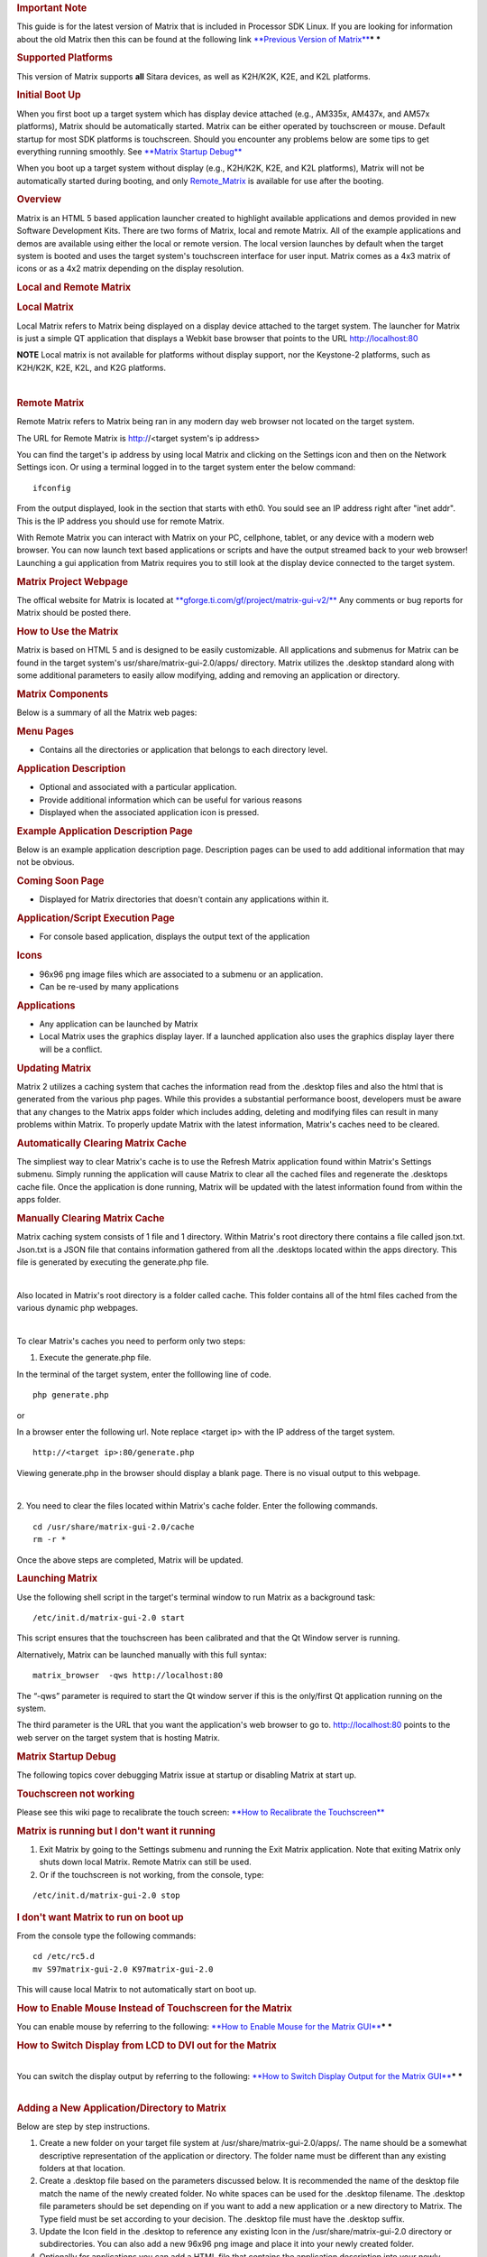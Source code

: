 .. http://processors.wiki.ti.com/index.php/Matrix_Users_Guide
.. rubric:: Important Note
   :name: important-note

This guide is for the latest version of Matrix that is included in
Processor SDK Linux. If you are looking for information about the old
Matrix then this can be found at the following link `**Previous Version
of
Matrix** <http://processors.wiki.ti.com/index.php?title=Matrix_Users_Guide&oldid=74107>`__\ ***
***

.. rubric:: Supported Platforms
   :name: supported-platforms

This version of Matrix supports **all** Sitara devices, as well as
K2H/K2K, K2E, and K2L platforms.

.. rubric:: Initial Boot Up
   :name: initial-boot-up

When you first boot up a target system which has display device attached
(e.g., AM335x, AM437x, and AM57x platforms), Matrix should be
automatically started. Matrix can be either operated by touchscreen or
mouse. Default startup for most SDK platforms is touchscreen. Should you
encounter any problems below are some tips to get everything running
smoothly. See `**Matrix Startup Debug** <#Matrix_Startup_Debug>`__

When you boot up a target system without display (e.g., K2H/K2K, K2E,
and K2L platforms), Matrix will not be automatically started during
booting, and only
`Remote\_Matrix <http://processors.wiki.ti.com/index.php/Matrix_Users_Guide#Remote_Matrix>`__
is available for use after the booting.

.. rubric:: Overview
   :name: overview

Matrix is an HTML 5 based application launcher created to highlight
available applications and demos provided in new Software Development
Kits. There are two forms of Matrix, local and remote Matrix. All of the
example applications and demos are available using either the local or
remote version. The local version launches by default when the target
system is booted and uses the target system's touchscreen interface for
user input. Matrix comes as a 4x3 matrix of icons or as a 4x2 matrix
depending on the display resolution.

.. Image:: ../images/Matrix_2_Main_Menu.png

.. rubric:: Local and Remote Matrix
   :name: local-and-remote-matrix

.. rubric:: Local Matrix
   :name: local-matrix

| Local Matrix refers to Matrix being displayed on a display device
  attached to the target system. The launcher for Matrix is just a
  simple QT application that displays a Webkit base browser that points
  to the URL http://localhost:80

.. raw:: html

   <div
   style="margin: 5px; padding: 2px 10px; background-color: #ecffff; border-left: 5px solid #3399ff;">

**NOTE**
Local matrix is not available for platforms without display support, nor
the Keystone-2 platforms, such as K2H/K2K, K2E, K2L, and K2G platforms.

.. raw:: html

   </div>

| 

.. rubric:: Remote Matrix
   :name: remote-matrix

| Remote Matrix refers to Matrix being ran in any modern day web browser
  not located on the target system.

The URL for Remote Matrix is http://<target system's ip address>

You can find the target's ip address by using local Matrix and clicking
on the Settings icon and then on the Network Settings icon. Or using a
terminal logged in to the target system enter the below command:

::

    ifconfig

From the output displayed, look in the section that starts with eth0.
You sould see an IP address right after "inet addr". This is the IP
address you should use for remote Matrix.

With Remote Matrix you can interact with Matrix on your PC, cellphone,
tablet, or any device with a modern web browser. You can now launch text
based applications or scripts and have the output streamed back to your
web browser! Launching a gui application from Matrix requires you to
still look at the display device connected to the target system.

.. rubric:: Matrix Project Webpage
   :name: matrix-project-webpage

The offical website for Matrix is located at
`**gforge.ti.com/gf/project/matrix-gui-v2/** <https://gforge.ti.com/gf/project/matrix-gui-v2/>`__ Any
comments or bug reports for Matrix should be posted there.

.. rubric:: How to Use the Matrix
   :name: how-to-use-the-matrix

Matrix is based on HTML 5 and is designed to be easily customizable. All
applications and submenus for Matrix can be found in the target system's
usr/share/matrix-gui-2.0/apps/ directory. Matrix utilizes the .desktop
standard along with some additional parameters to easily allow
modifying, adding and removing an application or directory.

.. rubric:: Matrix Components
   :name: matrix-components

| Below is a summary of all the Matrix web pages:

.. rubric:: Menu Pages
   :name: menu-pages

-  Contains all the directories or application that belongs to each
   directory level.

.. rubric:: Application Description
   :name: application-description

-  Optional and associated with a particular application.
-  Provide additional information which can be useful for various
   reasons
-  Displayed when the associated application icon is pressed.

.. rubric:: Example Application Description Page
   :name: example-application-description-page

Below is an example application description page. Description pages can
be used to add additional information that may not be obvious.

.. raw:: html

   <div class="center">

.. raw:: html

   <div class="floatnone">

.. Image:: ../images/Screenshot-2.png

.. raw:: html

   </div>

.. raw:: html

   </div>

.. rubric:: Coming Soon Page
   :name: coming-soon-page

-  Displayed for Matrix directories that doesn't contain any
   applications within it.

.. rubric:: Application/Script Execution Page
   :name: applicationscript-execution-page

-  For console based application, displays the output text of the
   application

.. rubric:: Icons
   :name: icons

-  96x96 png image files which are associated to a submenu or an
   application.
-  Can be re-used by many applications

.. rubric:: Applications
   :name: applications

-  Any application can be launched by Matrix
-  Local Matrix uses the graphics display layer. If a launched
   application also uses the graphics display layer there will be a
   conflict.

 

.. rubric:: Updating Matrix
   :name: updating-matrix

Matrix 2 utilizes a caching system that caches the information read from
the .desktop files and also the html that is generated from the various
php pages. While this provides a substantial performance boost,
developers must be aware that any changes to the Matrix apps folder
which includes adding, deleting and modifying files can result in many
problems within Matrix. To properly update Matrix with the latest
information, Matrix's caches need to be cleared. 

.. rubric:: Automatically Clearing Matrix Cache
   :name: automaticallyclearing-matrix-cache

The simpliest way to clear Matrix's cache is to use the Refresh Matrix
application found within Matrix's Settings submenu. Simply running the
application will cause Matrix to clear all the cached files and
regenerate the .desktops cache file. Once the application is done
running, Matrix will be updated with the latest information found from
within the apps folder.

.. rubric:: Manually Clearing Matrix Cache
   :name: manually-clearing-matrix-cache

Matrix caching system consists of 1 file and 1 directory. Within
Matrix's root directory there contains a file called json.txt. Json.txt
is a JSON file that contains information gathered from all the .desktops
located within the apps directory. This file is generated by executing
the generate.php file.

| 

Also located in Matrix's root directory is a folder called cache. This
folder contains all of the html files cached from the various dynamic
php webpages.

| 

To clear Matrix's caches you need to perform only two steps:

1. Execute the generate.php file.

In the terminal of the target system, enter the folllowing line of code.

::

    php generate.php

or

In a browser enter the following url. Note replace <target ip> with the
IP address of the target system.

::

    http://<target ip>:80/generate.php

Viewing generate.php in the browser should display a blank page. There
is no visual output to this webpage.

| 

2. You need to clear the files located within Matrix's cache folder.
Enter the following commands.

::

    cd /usr/share/matrix-gui-2.0/cache
    rm -r *

Once the above steps are completed, Matrix will be updated.

.. rubric:: Launching Matrix
   :name: launching-matrix

Use the following shell script in the target's terminal window to run
Matrix as a background task:

::

    /etc/init.d/matrix-gui-2.0 start

This script ensures that the touchscreen has been calibrated and that
the Qt Window server is running.

Alternatively, Matrix can be launched manually with this full syntax:

::

    matrix_browser  -qws http://localhost:80

The “-qws” parameter is required to start the Qt window server if this
is the only/first Qt application running on the system.

The third parameter is the URL that you want the application's web
browser to go to. http://localhost:80 points to the web server on the
target system that is hosting Matrix.

.. rubric:: Matrix Startup Debug
   :name: matrix-startup-debug

The following topics cover debugging Matrix issue at startup or
disabling Matrix at start up.

.. rubric:: Touchscreen not working
   :name: touchscreen-not-working

Please see this wiki page to recalibrate the touch screen: `**How to
Recalibrate the
Touchscreen** </index.php/How_to_Recalibrate_the_Touchscreen>`__

.. rubric:: Matrix is running but I don't want it running
   :name: matrix-is-running-but-i-dont-want-it-running

#. Exit Matrix by going to the Settings submenu and running the Exit
   Matrix application. Note that exiting Matrix only shuts down local
   Matrix. Remote Matrix can still be used.
#. Or if the touchscreen is not working, from the console, type:

::

    /etc/init.d/matrix-gui-2.0 stop

 

.. rubric:: I don't want Matrix to run on boot up
   :name: i-dont-want-matrix-to-run-on-boot-up

From the console type the following commands:

::

    cd /etc/rc5.d
    mv S97matrix-gui-2.0 K97matrix-gui-2.0

| This will cause local Matrix to not automatically start on boot up.

.. rubric:: How to Enable Mouse Instead of Touchscreen for the Matrix
   :name: how-to-enable-mouse-instead-of-touchscreen-for-the-matrix

You can enable mouse by referring to the following: `**How to Enable
Mouse for the Matrix
GUI** </index.php/How_to_use_a_Mouse_instead_of_the_Touchscreen_with_Matrix>`__\ ***
***

.. rubric:: How to Switch Display from LCD to DVI out for the Matrix
   :name: how-to-switch-display-from-lcd-to-dvi-out-for-the-matrix

| 
| You can switch the display output by referring to the following:
  `**How to Switch Display Output for the Matrix
  GUI** </index.php/How_to_Switch_Display_From_Touchscreen_to_DVIout_with_Matrix>`__\ ***
  ***

| 

.. rubric:: Adding a New Application/Directory to Matrix
   :name: adding-a-new-applicationdirectory-to-matrix

Below are step by step instructions.

#. Create a new folder on your target file system at
   /usr/share/matrix-gui-2.0/apps/. The name should be a somewhat
   descriptive representation of the application or directory. The
   folder name must be different than any existing folders at that
   location.
#. Create a .desktop file based on the parameters discussed below. It is
   recommended the name of the desktop file match the name of the newly
   created folder. No white spaces can be used for the .desktop
   filename. The .desktop file parameters should be set depending on if
   you want to add a new application or a new directory to Matrix. The
   Type field must be set according to your decision. The .desktop file
   must have the .desktop suffix.
#. Update the Icon field in the .desktop to reference any existing Icon
   in the /usr/share/matrix-gui-2.0 directory or subdirectories. You can
   also add a new 96x96 png image and place it into your newly created
   folder.
#. Optionally for applications you can add a HTML file that contains the
   application description into your newly created directory. If you add
   a description page then update the X-Matrix-Description field in the
   .desktop file.
#. Refresh Matrix using the application "Refresh Matrix" located in the
   Settings submenu.

| 

| Run your new application from Matrix!
| See reference examples below: `**Examples** <#Examples>`__

Blank template icons for Matrix can be found here: 
`**gforge.ti.com/gf/download/frsrelease/712/5167/blank\_icons\_1.1.tar.gz** <https://gforge.ti.com/gf/download/frsrelease/712/5167/blank_icons_1.1.tar.gz>`__

.. rubric:: Creating the .Desktop File
   :name: creating-the-.desktop-file

The .desktop file is based on standard specified at the
`**standards.freedesktop.org/desktop-entry-spec/latest/** <http://standards.freedesktop.org/desktop-entry-spec/latest/>`__
Additional fields were added that are unique for Matrix.

Format for each parameter:

<Field>=<Value>

The fields and values are case sensitive.

.. rubric:: Examples
   :name: examples

.. rubric:: Creating a New Matrix Directory
   :name: creating-a-new-matrix-directory

You can get all the files including the image discussed below from the
following file:
`**Ex\_directory.tar.gz** </images/7/7d/Ex_directory.tar.gz>`__

Create a directory called ex\_directory

Create a new file named hello\_world\_dir.desktop

Fill the contents of the file with the text shown below:

::

    #!/usr/bin/env xdg-open 
    [Desktop Entry]
    Name=Ex Demo
    Icon=/usr/share/matrix-gui-2.0/apps/ex_directory/example-icon.png
    Type=Directory
    X-MATRIX-CategoryTarget=ex_dir
    X-MATRIX-DisplayPriority=5

This .desktop above tells Matrix that this .desktop is meant to create a
new directory since Type=Directory. The directory should be named "Ex
Demo" and will use the icon located within the ex\_directory directory.
This new directory should be the 5th icon displayed as long as there
aren't any other .desktop files that specify X-MATRIX-DisplayPriority=5
and will be displayed in the Matrix Main Menu. Now any applications that
wants to be displayed in this directory should have their .desktop
Category parameter set to ex\_dir.

-  Note that sometimes Linux will rename the .desktop file to the name
   specified in the Name field. If this occurs don't worry about trying
   to force it to use the file name specified.
-  If you are writing these files in Windows, be sure to use Unix-style
   EOL characters

Now move the .desktop file and image into the ex\_directory directory
that was created.

.. rubric:: Moving the Newly created Directory to the Target's
   File System
   :name: moving-the-newly-createddirectory-to-the-targets-filesystem

Open the Linux terminal and go to the directory that contains the
ex\_directory.

Enter the below command to copy ex\_directory to
the /usr/share/matrix-gui-2.0/apps/ directory located in the target's
file system. Depending on the targetNFS directory premissions you might
have to include sudo before the cp command.

::

    host $ cp ex_directory ~/ti-processor-sdk-linux-[platformName]-evm-xx.xx.xx.xx/targetNFS/usr/share/matrix-gui-2.0/apps/

If NFS isn't being used then you need to copy the ex\_directory to
the the /usr/share/matrix-gui-2.0/apps/ directory in the target's
filesystem.

.. rubric:: Updating Matrix
   :name: updating-matrix-1

Now in either local or remote Matrix go to the Settings directory and
click on and then run the Refresh Matrix application. This will delete
all the cache files that Matrix generates and regenerates all the needed
files which will include any updates that you have made.

Now if you go back to Matrix's Main Menu the 5th icon should be the icon
for your Ex Demo.

.. rubric:: Creating a New Application
   :name: creating-a-new-application

This example is assuming that you completed the \ `**Creating a New
Matrix Directory** <#Creating_a_New_Matrix_Directory>`__ example.

You can get all the files including the image discussed below from the
following file:
`**Ex\_application.tar.gz** </images/b/b0/Ex_application.tar.gz>`__\ ***
***

| Create a new directory called ex\_application

Create a file named test.desktop

| Fill the contents of the file with the below text:

::

    #!/usr/bin/env xdg-open
    [Desktop Entry]
    Name=Test App
    Icon=/usr/share/matrix-gui-2.0/apps/ex_application/example-icon.png
    Exec=/usr/share/matrix-gui-2.0/apps/ex_application/test_script.sh
    Type=Application
    ProgramType=console
    Categories=ex_dir
    X-Matrix-Description=/usr/share/matrix-gui-2.0/apps/ex_application/app_desc.html
    X-Matrix-Lock=test_app_lock

Type=Application lets Matrix know that this .desktop is for an
application. The name of the application is "Test App". The
icon example-icon.png can be found within the ex\_application
directory. The command to execute is a shell script that will be located
within ex\_application. The script that is being ran is a simply shell
script that output text to the terminal. Therefore, the ProgramType
should be set to console. This application should be added to the Ex
Demo directory from the previous example. Therefore, Categories will be
set to ex\_dir which is the same value that X-MATRIX-CategoryTarget is
set to. You could optionally remove the Categories field to have this
application displayed in Matrix's Main Menu. This application will also
have a description page. The html file to be used is located within the
ex\_application directory. A lock is also being used. Therefore, any
other application including itself that has the same lock can't run
simultaneously.

Create a file named test\_script.sh

::

    echo "You are now running you first newly created application in Matrix"
    echo "I am about to go to sleep for 30 seconds so you can test out the lock feature if you want"
    sleep 30
    echo "I am finally awake!"

| The newly created script needs to have its permission set to be
  executable. Enter the below command to give read, write and execute
  permission to all users and groups for the script:

::

    host $ chmod 777 test_script.sh

Create a new file called app\_desc.html

::

    <h1>Test Application Overview</h1>
    <h2>Purpose:</h2>
    <p>The purpose of this application is to demonstrate the ease in adding a new application to Matrix.</p>

Now move the .desktop file, script file, the png image located in the
Ex\_application.tar.gz file and the html file into the ex\_application
folder.

.. rubric:: Moving the newly created Directory to the Target System
   :name: moving-the-newly-createddirectory-to-the-target-system

Open the Linux terminal and go to the directory that contains the
ex\_application directory.

Enter the below command to copy the ex\_application directory
to /usr/share/matrix-gui-2.0/apps/ located in the target's file system.
Depending on the targetNFS directory permissions you might have to
include sudo before the cp command.

::

    host $ cp ex_application ~/ti-processor-sdk-linux-[platformName]-evm-xx.xx.xx.xx/targetNFS/usr/share/matrix-gui-2.0/apps/

If your not using NFS but instead are using a SD card then copy
ex\_application into the /usr/share/matrix-gui-2.0/apps/ directory in
the target's filesystem.

.. rubric:: Updating Matrix
   :name: updating-matrix-2

Now in either local or remote Matrix go to the Settings directory and
click and then run the Refresh Matrix application. This will delete all
the cache files that Matrix generates and regenerate all the needed
files which will include any updates that you have made.

Now if you go back to the Matrix's Main Menu and click on the Ex
Demo directory you should see your newly created application. Click on
the application's icon and you will see the application's description
page. Click the Run button and your application will execute. If you try
to run two instances of this application simultaneously via local and
remote Matrtix you will get a message saying that the program can't run
because a lock exists. Because of X-Matrix-Lock being set to
test\_app\_lock, Matrix knows not to run two instances of a
program simultaneously that share the same lock. You can run the
application again when the previous application is done running.

You have just successfully added a new application to Matrix using all
the possibly parameters! 

| 


